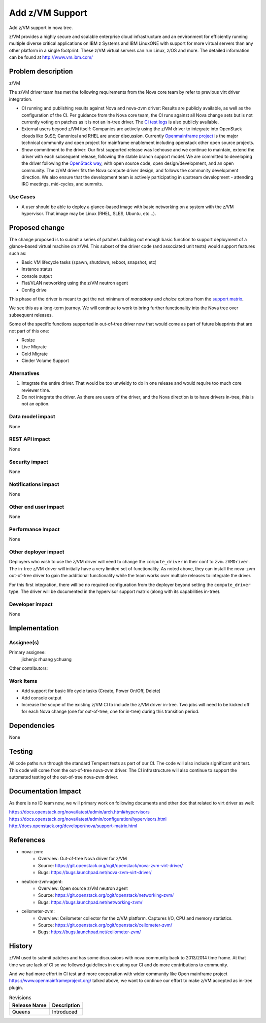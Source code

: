 ..
 This work is licensed under a Creative Commons Attribution 3.0 Unported
 License.

 http://creativecommons.org/licenses/by/3.0/legalcode

==================
 Add z/VM Support
==================

Add z/VM support in nova tree.

z/VM provides a highly secure and scalable enterprise cloud infrastructure
and an environment for efficiently running multiple diverse critical
applications on IBM z Systems and IBM LinuxONE with support for more
virtual servers than any other platform in a single footprint.
These z/VM virtual servers can run Linux, z/OS and more.
The detailed information can be found at http://www.vm.ibm.com/

Problem description
===================

z/VM

The z/VM driver team has met the following requirements
from the Nova core team by refer to previous virt driver integration.

* CI running and publishing results against Nova and nova-zvm driver:
  Results are publicly available, as well as the configuration of the CI.
  Per guidance from the Nova core team, the CI runs against all Nova change
  sets but is not currently voting on patches as it is not an in-tree driver.
  The `CI test logs`_ is also publicly available.

* External users beyond z/VM itself:
  Companies are actively using the z/VM driver to integrate into OpenStack
  clouds like SuSE; Canonical and RHEL are under discussion.
  Currently `Openmainframe project`_ is the major technical community and open
  project for mainframe enablement including openstack other open source
  projects.

* Show commitment to the driver:
  Our first supported release was Icehouse and we continue to maintain,
  extend the driver with each subsequent release, following the stable branch
  support model.  We are committed to developing the driver following the
  `OpenStack way`_, with open source code, open design/development, and an
  open community.  The z/VM driver fits the Nova compute driver design,
  and follows the community development direction.
  We also ensure that the development team is actively
  participating in upstream development - attending IRC meetings, mid-cycles,
  and summits.

.. _`CI test logs`:   http://extbasicopstackcilog01.podc.sl.edst.ibm.com/test_logs/
.. _`OpenStack way`: https://governance.openstack.org/reference/new-projects-requirements.html
.. _`Openmainframe project`: http://openmainframeproject.org/

Use Cases
---------

* A user should be able to deploy a glance-based image with basic networking on
  a system with the z/VM hypervisor. That image may be Linux (RHEL, SLES,
  Ubuntu, etc...).

Proposed change
===============

The change proposed is to submit a series of patches building out enough basic
function to support deployment of a glance-based virtual machine on z/VM.
This subset of the driver code (and associated unit tests) would support
features such as:

* Basic VM lifecycle tasks (spawn, shutdown, reboot, snapshot, etc)
* Instance status
* console output
* Flat/VLAN networking using the z/VM neutron agent
* Config drive

This phase of the driver is meant to get the net minimum of `mandatory` and
`choice` options from the `support matrix`_.

.. _`support matrix`: http://docs.openstack.org/developer/nova/support-matrix.html

We see this as a long-term journey.  We will continue to work to bring further
functionality into the Nova tree over subsequent releases.

Some of the specific functions supported in out-of-tree driver now
that would come as part of future blueprints that are not part of this one:

* Resize
* Live Migrate
* Cold Migrate
* Cinder Volume Support

Alternatives
------------

1) Integrate the entire driver.  That would be too unwieldy to do in one
   release and would require too much core reviewer time.

2) Do not integrate the driver.  As there are users of the driver, and the Nova
   direction is to have drivers in-tree, this is not an option.

Data model impact
-----------------

None

REST API impact
---------------

None

Security impact
---------------

None

Notifications impact
--------------------

None

Other end user impact
---------------------

None

Performance Impact
------------------

None

Other deployer impact
---------------------

Deployers who wish to use the z/VM driver will need to change the
``compute_driver`` in their conf to ``zvm.zVMDriver``.  The in-tree
z/VM driver will initially have a very limited set of functionality.  As
noted above, they can install the nova-zvm out-of-tree driver to gain the
additional functionality while the team works over multiple releases to
integrate the driver.

For this first integration, there will be no required configuration from the
deployer beyond setting the ``compute_driver`` type.  The driver will be
documented in the hypervisor support matrix (along with its capabilities
in-tree).

Developer impact
----------------

None

Implementation
==============

Assignee(s)
-----------

Primary assignee:
  jichenjc
  rhuang
  ychuang

Other contributors:

Work Items
----------

* Add support for basic life cycle tasks (Create, Power On/Off, Delete)

* Add console output

* Increase the scope of the existing z/VM CI to include the z/VM driver
  in-tree.  Two jobs will need to be kicked off for each Nova change (one
  for out-of-tree, one for in-tree) during this transition period.

Dependencies
============

None

Testing
=======

All code paths run through the standard Tempest tests as part of our CI.  The
code will also include significant unit test.  This code will come from the
out-of-tree nova-zvm driver.  The CI infrastructure will also continue to
support the automated testing of the out-of-tree nova-zvm driver.

Documentation Impact
====================

As there is no ID team now, we will primary work on following documents
and other doc that related to virt driver as well:

https://docs.openstack.org/nova/latest/admin/arch.html#hypervisors
https://docs.openstack.org/nova/latest/admin/configuration/hypervisors.html
http://docs.openstack.org/developer/nova/support-matrix.html

References
==========

* nova-zvm:
    * Overview: Out-of-tree Nova driver for z/VM
    * Source: `<https://git.openstack.org/cgit/openstack/nova-zvm-virt-driver/>`_
    * Bugs: `<https://bugs.launchpad.net/nova-zvm-virt-driver/>`_

* neutron-zvm-agent:
    * Overview: Open source z/VM neutron agent
    * Source: `<https://git.openstack.org/cgit/openstack/networking-zvm/>`_
    * Bugs: `<https://bugs.launchpad.net/networking-zvm/>`_

* ceilometer-zvm:
    * Overview: Ceilometer collector for the z/VM platform.  Captures I/O,
      CPU and memory statistics.
    * Source: `<https://git.openstack.org/cgit/openstack/ceilometer-zvm/>`_
    * Bugs: `<https://bugs.launchpad.net/ceilometer-zvm/>`_

History
=======

z/VM used to submit patches and has some discussions with nova community back
to 2013/2014 time frame. At that time we are lack of CI so we followed
guidelines in creating our CI and do more contributions to community.

And we had more effort in CI test and more cooperation with wider community
like Open mainframe project `<https://www.openmainframeproject.org/>`_
talked above, we want to continue our effort to make z/VM accepted
as in-tree plugin.

.. list-table:: Revisions
   :header-rows: 1

   * - Release Name
     - Description
   * - Queens
     - Introduced
